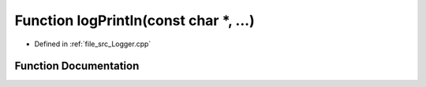.. _exhale_function__logger_8cpp_1a61527a53d2e52b32c07555a41b8303f6:

Function logPrintln(const char \*, ...)
=======================================

- Defined in :ref:`file_src_Logger.cpp`


Function Documentation
----------------------


.. doxygenfunction:: logPrintln(const char *, ...)
   :project: XENSIV 3D Magnetic Sensors Arduino Library